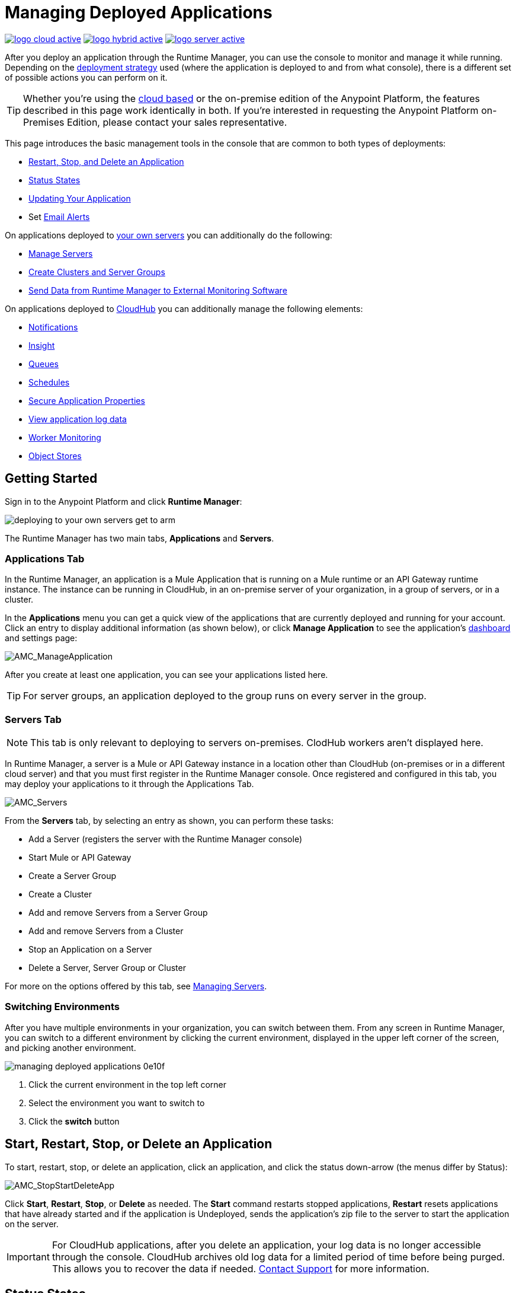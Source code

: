 = Managing Deployed Applications
:keywords: cloudhub, managing, monitoring, deploy, runtime manager, arm

image:logo-cloud-active.png[link="/runtime-manager/deployment-strategies"]
image:logo-hybrid-active.png[link="/runtime-manager/deployment-strategies"]
image:logo-server-active.png[link="/runtime-manager/deployment-strategies"]

After you deploy an application through the Runtime Manager, you can use the console to monitor and manage it while running. Depending on the link:/runtime-manager/deployment-strategies[deployment strategy] used (where the application is deployed to and from what console), there is a different set of possible actions you can perform on it.

[TIP]
Whether you're using the link:https://anypoint.mulesoft.com[cloud based] or the on-premise edition of the Anypoint Platform, the features described in this page work identically in both. If you’re interested in requesting the Anypoint Platform on-Premises Edition, please contact your sales representative.

This page introduces the basic management tools in the console that are common to both types of deployments:

* <<Start, Restart, Stop, and Delete an Application>>
* <<Status States>>
* <<Updating Your Application>>
* Set link:/runtime-manager/alerts-on-runtime-manager[Email Alerts]


On applications deployed to link:/runtime-manager/managing-applications-on-your-own-servers[your own servers] you can additionally do the following:

* link:/runtime-manager/managing-servers[Manage Servers]
* link:/runtime-manager/managing-servers[Create Clusters and Server Groups]
* link:/runtime-manager/sending-data-from-arm-to-external-monitoring-software[Send Data from Runtime Manager to External Monitoring Software]


On applications deployed to link:/runtime-manager/managing-cloudhub-applications[CloudHub] you can additionally manage the following elements:

* link:/runtime-manager/notifications-on-runtime-manager[Notifications]
* link:/runtime-manager/insight[Insight]
* link:/runtime-manager/managing-queues[Queues]
* link:/runtime-manager/managing-schedules[Schedules]
* link:/runtime-manager/secure-application-properties[Secure Application Properties]
* link:/runtime-manager/viewing-log-data[View application log data]
* link:/runtime-manager/worker-monitoring[Worker Monitoring]
* link:/runtime-manager/managing-application-data-with-object-stores[Object Stores]


== Getting Started

Sign in to the Anypoint Platform and click *Runtime Manager*:

image::deploying-to-your-own-servers-get-to-arm.png[]

The Runtime Manager has two main tabs, *Applications* and *Servers*.

=== Applications Tab

In the Runtime Manager, an application is a Mule Application that is running on a Mule runtime or an API Gateway runtime instance. The instance can be running in CloudHub, in an on-premise server of your organization, in a group of servers, or in a cluster.

In the *Applications* menu you can get a quick view of the applications that are currently deployed and running for your account. Click an entry to display additional information (as shown below), or click *Manage Application* to see the application's link:/runtime-manager/monitoring-dashboards[dashboard] and settings page:

image:AMC_ManageApplication.png[AMC_ManageApplication]

After you create at least one application, you can see your applications listed here.

[TIP]
For server groups, an application deployed to the group runs on every server in the group.

=== Servers Tab

[NOTE]
This tab is only relevant to deploying to servers on-premises. ClodHub workers aren't displayed here.

In Runtime Manager, a server is a Mule or API Gateway instance in a location other than CloudHub (on-premises or in a different cloud server) and that you must first register in the Runtime Manager console. Once registered and configured in this tab, you may deploy your applications to it through the Applications Tab.

image:AMC_Servers2.png[AMC_Servers]

From the *Servers* tab, by selecting an entry as shown, you can perform these tasks:

* Add a Server (registers the server with the Runtime Manager console)
* Start Mule or API Gateway
* Create a Server Group
* Create a Cluster
* Add and remove Servers from a Server Group
* Add and remove Servers from a Cluster
* Stop an Application on a Server
* Delete a Server, Server Group or Cluster


For more on the options offered by this tab, see link:/runtime-manager/managing-servers[Managing Servers].

=== Switching Environments

After you have multiple environments in your organization, you can switch between them. From any screen in Runtime Manager, you can switch to a different environment by clicking the current environment, displayed in the upper left corner of the screen, and picking another environment.

image::managing-deployed-applications-0e10f.png[]

. Click the current environment in the top left corner
. Select the environment you want to switch to
. Click the *switch* button

== Start, Restart, Stop, or Delete an Application

To start, restart, stop, or delete an application, click an application, and click the status down-arrow (the menus differ by Status):

image:AMC_RestartApp.png[AMC_StopStartDeleteApp]

Click *Start*, *Restart*, *Stop*, or *Delete* as needed. The *Start* command restarts stopped applications, *Restart* resets applications that have already started and if the application is Undeployed, sends the application's zip file to the server to start the application on the server.

[IMPORTANT]
For CloudHub applications, after you delete an application, your log data is no longer accessible through the console. CloudHub archives old log data for a limited period of time before being purged. This allows you to recover the data if needed. mailto:cloudhub-support@mulesoft.com[Contact Support] for more information.

////
[NOTE]
====
For applications deployed through PCF:

* *Stop* destroys the virtual machine running the application but retains the entry on the Runtime Manager to keep log continuity.
* *Undeploy* both destroys the virtual machine running the application and deletes the entry for it on the Runtime Manager
====
////



== Status States

The following states appear in the *Status* column:


.Application Status
[%header,cols="10a,90a"]
|===
|Icon |Description
|image::managing-deployed-applications-a665b.png[] |The application is not running.


|image::managing-deployed-applications-515a4.png[] |The application is deploying.

|image:console_overview_green_circle.png[console_overview_green_circle] |The application is running.

|image:console_overview_red_circle.png[console_overview_red_circle] |The application deployment failed.

| image::managing-deployed-applications-ab70d.png[] |The application update failed.
| image::managing-deployed-applications-de1b7.png[] |The application's status is unknown, as the server is not responding to the platform (only for on-prem deployments)

|===

=== Application Status States

* Deployment Failed - Application stopped running due to a failure state. The cause of the failure appears in the console.
* Partial - Application is in the process of starting.
* Started - Application is running.
* Starting - Application is transitioning into a running state.
* Stopped - Application stopped.
* Undeploying - Application has been removed from a server.
* Undeployed - Application no longer resides in the server.
* Updated - Application has been updated.

=== Server Status States

* Connected - Server available for use.
* Created - Server was recently registered into the system and has never been connected.
* Running - Server is up and running, and accepting requests. 
* Disconnected - Server that is currently unavailable but is registered and ready to connect.

=== Server Groups Status States

* Connected - All servers in the server group are connected.
* Created - Server group created. This state occurs temporarily after creating a group until Empty asserts.
* Disconnected - All servers in the server group are unavailable. This state can occur if the network goes down or one or more servers in a group fail.
* Empty - No servers currently assigned to this group.
* Partial - One or more servers in the group have differing states.
* Running - All servers in the server group are running.

=== Cluster Status States


[%header,cols="25a,75a"]
|===
|Icon
|Description
| image:status_green.png[green]
| Running - all nodes are running
| image:status_yellow.png[yellow]
| Partial (x of y running)- some nodes are running and some are down
| image::managing-deployed-applications-a665b.png[]
| Disconnected - all nodes are disconnected
| image:status_black.png[black]
| Created - a server/node is registered in the platform but never was started
| image:status_yellow.png[yellow]
| Running with communication issue - all nodes are running, visibility issues between them
| image:status_yellow.png[yellow]
| Partial (x of y running) with communication Issue - some nodes are running some are down, visibility issues between them
|===

== Applications Dashboard

If you select any of the applications on the Applications tab, a panel opens on the right. Here you will be able to read additional information about the application and access its settings.

image:dashboard-ch.png[dashboard]

What this dashboard displays depends on if your application is deployed on link:/runtime-manager/managing-cloudhub-applications[CloudHub] or on link:/runtime-manager/managing-applications-on-your-own-servers[a Mule server]. You will always see the status, the time of the last modification, and the deployed application .zip file, which you can change from this menu through the *Choose File* button. Applications on CloudHub additionally display info about the CloudHub worker they run on. Applications deployed on clusters and server groups additionally display the list of servers and the status of each.

You can also click the *Manage Application* button to access a menu where you can view and configure several more app settings:

image::managing-deployed-applications-38b94.png[]

From there you can also view the *Dashboad* to see the full detail dashboard of your application, see link:/runtime-manager/monitoring-dashboards[Monitoring Dashboards] for more info about what you can see here.

image::managing-deployed-applications-107ad.png[]


You can also click on the *Insight* button to see data at a transaction level. See link:/runtime-manager/insight[Insight] for more info about what you can see here.

image::managing-deployed-applications-76124.png[]

[NOTE]
The Dashboard and insights are features that are currently not available for the Anypoint Platform on-premises Edition. See link:/runtime-manager/deployment-strategies[deployment strategies].

== Monitoring Applications

Depending on the link:/runtime-manager/deployment-strategies[deployment strategy] used (where the applications are deployed to, and through what console), different tools exist for monitoring events that may occur on your application and the performance of the servers or virutal servers it runs on. See link:/runtime-manager/monitoring[Monitoring Applications] for more details.


== Updating Your Application

If you made changes to your applications and would like to upload a new version, click *Choose file* on the Deployment screen for that application. The new filename appears in italicized text. Click *Apply changes* to use the new file for deployment. Within a few seconds, your application successfully redeploys. While redeploying, the application status indicator changes to blue, and then turns green after the deployment completes. For CloudHub applications, you can click *Logs* to see a live redeployment of your application.

[TIP]
If you're deploying your application to a cluster on-premises, Runtime Manager installs the new app version progressively on each server to keep the service working with no downtime throughout the process.

== Alerts

You can set up email alerts that are sent whenever certain events occur to your application, such as deployment failures or application deletions. These alerts may be linked to a specific application or to all of them. See  link:/runtime-manager/alerts-on-runtime-manager[Alerts] for instructions on how to do this.

All users of the Anypoint Platform, even those without permissions to create alerts, can then switch the alerts that are already created into an active or inactive state for their user. This determines what email alerts will reach their inbox.


[NOTE]
Switching an alert off from this view only switches it off for the user that is currently logged in, other users may still have it active.


== See Also

Additional tools for managing your applications:

* link:/runtime-manager/managing-cloudhub-applications[Managing CludHub Applications]
* link:/runtime-manager/managing-applications-on-your-servers[Managing Applications on Your Servers]
* link:/runtime-manager/managing-servers[Managing Servers] contains information about how to register servers, server groups and clusters to be able to deploy to them and how to adminster them.
* See how you can link:/runtime-manager/sending-data-from-arm-to-external-monitoring-software[Send data from Runtime Manager to External Monitoring Software]
* link:/runtime-manager/deployment-strategies[Deployment Strategies]
* link:/runtime-manager/monitoring[Monitoring Applications] shows you how you can set up email alerts for whenever certain events occur with your application, workers or servers
* link:/runtime-manager/cloudhub-fabric[CloudHub Fabric]
* link:/runtime-manager/managing-queues[Managing Queues]
* link:/runtime-manager/managing-schedules[Managing Schedules]
* link:/runtime-manager/managing-application-data-with-object-stores[Managing Application Data with Object Stores]
* link:/runtime-manager/secure-application-properties[Secure Application Properties]
* link:/runtime-manager/virtual-private-cloud[Virtual Private Cloud]
* link:/runtime-manager/penetration-testing-policies[Penetration Testing Policies]
